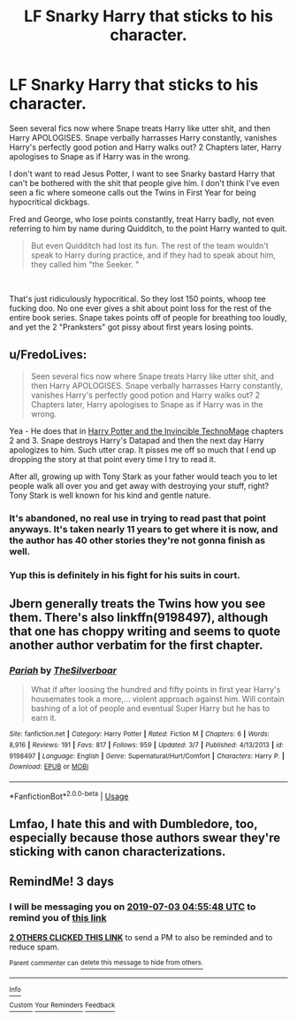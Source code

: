 #+TITLE: LF Snarky Harry that sticks to his character.

* LF Snarky Harry that sticks to his character.
:PROPERTIES:
:Author: LittenInAScarf
:Score: 18
:DateUnix: 1561858403.0
:DateShort: 2019-Jun-30
:FlairText: Request
:END:
Seen several fics now where Snape treats Harry like utter shit, and then Harry APOLOGISES. Snape verbally harrasses Harry constantly, vanishes Harry's perfectly good potion and Harry walks out? 2 Chapters later, Harry apologises to Snape as if Harry was in the wrong.

I don't want to read Jesus Potter, I want to see Snarky bastard Harry that can't be bothered with the shit that people give him. I don't think I've even seen a fic where someone calls out the Twins in First Year for being hypocritical dickbags.

Fred and George, who lose points constantly, treat Harry badly, not even referring to him by name during Quidditch, to the point Harry wanted to quit.

#+begin_quote
  But even Quidditch had lost its fun. The rest of the team wouldn't speak to Harry during practice, and if they had to speak about him, they called him "the Seeker. "
#+end_quote

​

That's just ridiculously hypocritical. So they lost 150 points, whoop tee fucking doo. No one ever gives a shit about point loss for the rest of the entire book series. Snape takes points off of people for breathing too loudly, and yet the 2 "Pranksters" got pissy about first years losing points.


** u/FredoLives:
#+begin_quote
  Seen several fics now where Snape treats Harry like utter shit, and then Harry APOLOGISES. Snape verbally harrasses Harry constantly, vanishes Harry's perfectly good potion and Harry walks out? 2 Chapters later, Harry apologises to Snape as if Harry was in the wrong.
#+end_quote

Yea - He does that in [[https://www.fanfiction.net/s/3933832/1/][Harry Potter and the Invincible TechnoMage]] chapters 2 and 3. Snape destroys Harry's Datapad and then the next day Harry apologizes to him. Such utter crap. It pisses me off so much that I end up dropping the story at that point every time I try to read it.

After all, growing up with Tony Stark as your father would teach you to let people walk all over you and get away with destroying your stuff, right? Tony Stark is well known for his kind and gentle nature.
:PROPERTIES:
:Author: FredoLives
:Score: 11
:DateUnix: 1561865056.0
:DateShort: 2019-Jun-30
:END:

*** It's abandoned, no real use in trying to read past that point anyways. It's taken nearly 11 years to get where it is now, and the author has 40 other stories they're not gonna finish as well.
:PROPERTIES:
:Author: themegaweirdthrow
:Score: 3
:DateUnix: 1561874805.0
:DateShort: 2019-Jun-30
:END:


*** Yup this is definitely in his fight for his suits in court.
:PROPERTIES:
:Author: Garanar
:Score: 1
:DateUnix: 1561872716.0
:DateShort: 2019-Jun-30
:END:


** Jbern generally treats the Twins how you see them. There's also linkffn(9198497), although that one has choppy writing and seems to quote another author verbatim for the first chapter.
:PROPERTIES:
:Score: 2
:DateUnix: 1561860419.0
:DateShort: 2019-Jun-30
:END:

*** [[https://www.fanfiction.net/s/9198497/1/][*/Pariah/*]] by [[https://www.fanfiction.net/u/4014098/TheSilverboar][/TheSilverboar/]]

#+begin_quote
  What if after loosing the hundred and fifty points in first year Harry's housemates took a more,... violent approach against him. Will contain bashing of a lot of people and eventual Super Harry but he has to earn it.
#+end_quote

^{/Site/:} ^{fanfiction.net} ^{*|*} ^{/Category/:} ^{Harry} ^{Potter} ^{*|*} ^{/Rated/:} ^{Fiction} ^{M} ^{*|*} ^{/Chapters/:} ^{6} ^{*|*} ^{/Words/:} ^{8,916} ^{*|*} ^{/Reviews/:} ^{191} ^{*|*} ^{/Favs/:} ^{817} ^{*|*} ^{/Follows/:} ^{959} ^{*|*} ^{/Updated/:} ^{3/7} ^{*|*} ^{/Published/:} ^{4/13/2013} ^{*|*} ^{/id/:} ^{9198497} ^{*|*} ^{/Language/:} ^{English} ^{*|*} ^{/Genre/:} ^{Supernatural/Hurt/Comfort} ^{*|*} ^{/Characters/:} ^{Harry} ^{P.} ^{*|*} ^{/Download/:} ^{[[http://www.ff2ebook.com/old/ffn-bot/index.php?id=9198497&source=ff&filetype=epub][EPUB]]} ^{or} ^{[[http://www.ff2ebook.com/old/ffn-bot/index.php?id=9198497&source=ff&filetype=mobi][MOBI]]}

--------------

*FanfictionBot*^{2.0.0-beta} | [[https://github.com/tusing/reddit-ffn-bot/wiki/Usage][Usage]]
:PROPERTIES:
:Author: FanfictionBot
:Score: 1
:DateUnix: 1561860439.0
:DateShort: 2019-Jun-30
:END:


** Lmfao, I hate this and with Dumbledore, too, especially because those authors swear they're sticking with canon characterizations.
:PROPERTIES:
:Author: Ash_Lestrange
:Score: 1
:DateUnix: 1561867890.0
:DateShort: 2019-Jun-30
:END:


** RemindMe! 3 days
:PROPERTIES:
:Author: therkleon
:Score: 1
:DateUnix: 1561870548.0
:DateShort: 2019-Jun-30
:END:

*** I will be messaging you on [[http://www.wolframalpha.com/input/?i=2019-07-03%2004:55:48%20UTC%20To%20Local%20Time][*2019-07-03 04:55:48 UTC*]] to remind you of [[https://np.reddit.com/r/HPfanfiction/comments/c77e98/lf_snarky_harry_that_sticks_to_his_character/esdvwit/][*this link*]]

[[https://np.reddit.com/message/compose/?to=RemindMeBot&subject=Reminder&message=%5Bhttps%3A%2F%2Fwww.reddit.com%2Fr%2FHPfanfiction%2Fcomments%2Fc77e98%2Flf_snarky_harry_that_sticks_to_his_character%2Fesdvwit%2F%5D%0A%0ARemindMe%21%202019-07-03%2004%3A55%3A48][*2 OTHERS CLICKED THIS LINK*]] to send a PM to also be reminded and to reduce spam.

^{Parent commenter can} [[https://np.reddit.com/message/compose/?to=RemindMeBot&subject=Delete%20Comment&message=Delete%21%20c77e98][^{delete this message to hide from others.}]]

--------------

[[https://np.reddit.com/r/RemindMeBot/comments/c5l9ie/remindmebot_info_v20/][^{Info}]]

[[https://np.reddit.com/message/compose/?to=RemindMeBot&subject=Reminder&message=%5BLink%20or%20message%20inside%20square%20brackets%5D%0A%0ARemindMe%21%20Time%20period%20here][^{Custom}]]
[[https://np.reddit.com/message/compose/?to=RemindMeBot&subject=List%20Of%20Reminders&message=MyReminders%21][^{Your Reminders}]]
[[https://np.reddit.com/message/compose/?to=Watchful1&subject=Feedback][^{Feedback}]]
:PROPERTIES:
:Author: RemindMeBot
:Score: 1
:DateUnix: 1561870577.0
:DateShort: 2019-Jun-30
:END:
